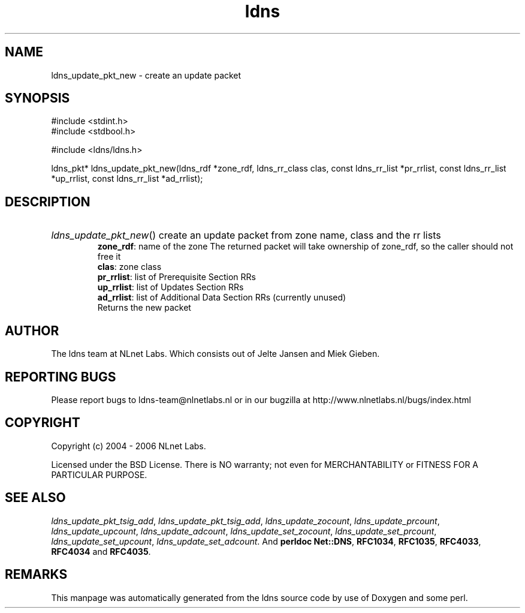 .ad l
.TH ldns 3 "30 May 2006"
.SH NAME
ldns_update_pkt_new \- create an update packet

.SH SYNOPSIS
#include <stdint.h>
.br
#include <stdbool.h>
.br
.PP
#include <ldns/ldns.h>
.PP
ldns_pkt* ldns_update_pkt_new(ldns_rdf *zone_rdf, ldns_rr_class clas, const ldns_rr_list *pr_rrlist, const ldns_rr_list *up_rrlist, const ldns_rr_list *ad_rrlist);
.PP

.SH DESCRIPTION
.HP
\fIldns_update_pkt_new\fR()
create an update packet from zone name, class and the rr lists
\.br
\fBzone_rdf\fR: name of the zone
The returned packet will take ownership of zone_rdf, so the caller should not free it
\.br
\fBclas\fR: zone class
\.br
\fBpr_rrlist\fR: list of Prerequisite Section RRs
\.br
\fBup_rrlist\fR: list of Updates Section RRs
\.br
\fBad_rrlist\fR: list of Additional Data Section RRs (currently unused)
\.br
Returns the new packet
.PP
.SH AUTHOR
The ldns team at NLnet Labs. Which consists out of
Jelte Jansen and Miek Gieben.

.SH REPORTING BUGS
Please report bugs to ldns-team@nlnetlabs.nl or in 
our bugzilla at
http://www.nlnetlabs.nl/bugs/index.html

.SH COPYRIGHT
Copyright (c) 2004 - 2006 NLnet Labs.
.PP
Licensed under the BSD License. There is NO warranty; not even for
MERCHANTABILITY or
FITNESS FOR A PARTICULAR PURPOSE.

.SH SEE ALSO
\fIldns_update_pkt_tsig_add\fR, \fIldns_update_pkt_tsig_add\fR, \fIldns_update_zocount\fR, \fIldns_update_prcount\fR, \fIldns_update_upcount\fR, \fIldns_update_adcount\fR, \fIldns_update_set_zocount\fR, \fIldns_update_set_prcount\fR, \fIldns_update_set_upcount\fR, \fIldns_update_set_adcount\fR.
And \fBperldoc Net::DNS\fR, \fBRFC1034\fR,
\fBRFC1035\fR, \fBRFC4033\fR, \fBRFC4034\fR  and \fBRFC4035\fR.
.SH REMARKS
This manpage was automatically generated from the ldns source code by
use of Doxygen and some perl.
